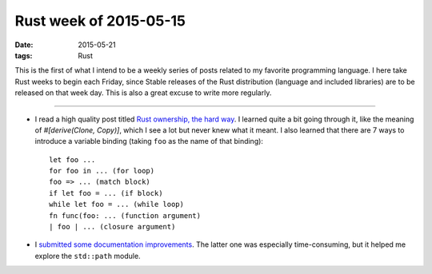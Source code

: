 Rust week of 2015-05-15
=======================

:date: 2015-05-21
:tags: Rust



This is the first of what I intend to be a weekly series of posts
related to my favorite programming language.  I here take Rust weeks
to begin each Friday, since Stable releases of the Rust distribution
(language and included libraries) are to be released on that week day.
This is also a great excuse to write more regularly.

----


- I read a high quality post titled `Rust ownership, the hard way`__.
  I learned quite a bit going through it, like the meaning of
  `#[derive(Clone, Copy)]`, which I see a lot but never knew what it
  meant.
  I also learned that there are 7 ways to introduce a variable
  binding (taking ``foo`` as the name of that binding)::

    let foo ...
    for foo in ... (for loop)
    foo => ... (match block)
    if let foo = ... (if block)
    while let foo = ... (while loop)
    fn func(foo: ... (function argument)
    | foo | ... (closure argument)


- I submitted__ some__ documentation__ improvements__. The latter one
  was especially time-consuming, but it helped me explore the
  ``std::path`` module.


__ http://chrismorgan.info/blog/rust-ownership-the-hard-way.html
__ https://github.com/rust-lang/rust/pull/25629
__ https://github.com/rust-lang/rust/pull/25656
__ https://github.com/rust-lang/rust/pull/25659
__ https://github.com/rust-lang/rust/pull/25666
